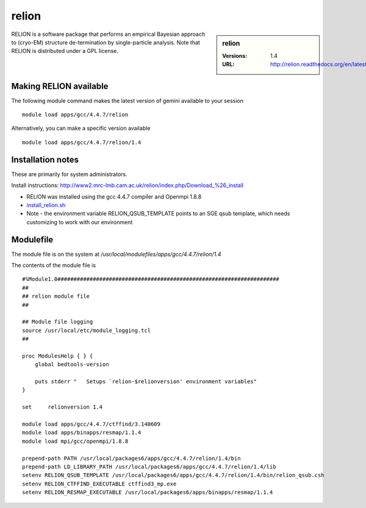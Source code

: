 relion
======

.. sidebar:: relion

   :Versions:  1.4
   :URL: http://relion.readthedocs.org/en/latest/

RELION is a software package that performs an empirical Bayesian approach to (cryo-EM) structure de-termination by single-particle analysis. Note that RELION is distributed under a GPL license. 

Making RELION available
-----------------------
The following module command makes the latest version of gemini available to your session ::

      module load apps/gcc/4.4.7/relion

Alternatively, you can make a specific version available ::

      module load apps/gcc/4.4.7/relion/1.4

Installation notes
------------------
These are primarily for system administrators.

Install instructions: http://www2.mrc-lmb.cam.ac.uk/relion/index.php/Download_%26_install

* RELION was installed using the gcc 4.4.7 compiler and Openmpi 1.8.8
* `install_relion.sh <https://github.com/rcgsheffield/iceberg_software/blob/master/software/install_scripts/apps/gcc/4.4.7/relion/1.4/install_relion.sh>`_
* Note - the environment variable RELION_QSUB_TEMPLATE points to an SGE qsub template, which needs customizing to work with our environment

Modulefile
----------
The module file is on the system at `/usr/local/modulefiles/apps/gcc/4.4.7/relion/1.4`

The contents of the module file is ::

  #%Module1.0#####################################################################
  ##
  ## relion module file
  ##

  ## Module file logging
  source /usr/local/etc/module_logging.tcl
  ##

  proc ModulesHelp { } {
      global bedtools-version

      puts stderr "   Setups `relion-$relionversion' environment variables"
  }

  set     relionversion 1.4

  module load apps/gcc/4.4.7/ctffind/3.140609
  module load apps/binapps/resmap/1.1.4
  module load mpi/gcc/openmpi/1.8.8

  prepend-path PATH /usr/local/packages6/apps/gcc/4.4.7/relion/1.4/bin
  prepend-path LD_LIBRARY_PATH /usr/local/packages6/apps/gcc/4.4.7/relion/1.4/lib
  setenv RELION_QSUB_TEMPLATE /usr/local/packages6/apps/gcc/4.4.7/relion/1.4/bin/relion_qsub.csh
  setenv RELION_CTFFIND_EXECUTABLE ctffind3_mp.exe
  setenv RELION_RESMAP_EXECUTABLE /usr/local/packages6/apps/binapps/resmap/1.1.4
